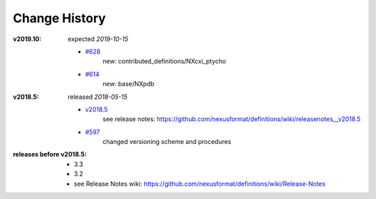 ..
  This file describes user-visible changes between the versions.
  
  This human-composed file has been useful in other projects 
  useful to point out specific issues and pull requests that 
  contribute to a release. It can be composed as issues/PRs 
  are resolved and then cited from the release page documentation.

  Highlights from the Change History, especially new releases, 
  should be added to manual/source/history.rst.

Change History
##############

:v2019.10:  expected *2019-10-15*

    * `#628 <https://github.com/nexusformat/definitions/issues/628>`_
       new: contributed_definitions/NXcxi_ptycho
    * `#614 <https://github.com/nexusformat/definitions/pull/614>`_
       new: base/NXpdb

:v2018.5:  released *2018-05-15*

    * `v2018.5 <https://github.com/nexusformat/definitions/releases/tag/v2018.5>`_
       see release notes: https://github.com/nexusformat/definitions/wiki/releasenotes__v2018.5
    * `#597 <https://github.com/nexusformat/definitions/issues/597>`_
       changed versioning scheme and procedures

:releases before v2018.5:

    * 3.3
    * 3.2
    * see Release Notes wiki: https://github.com/nexusformat/definitions/wiki/Release-Notes
